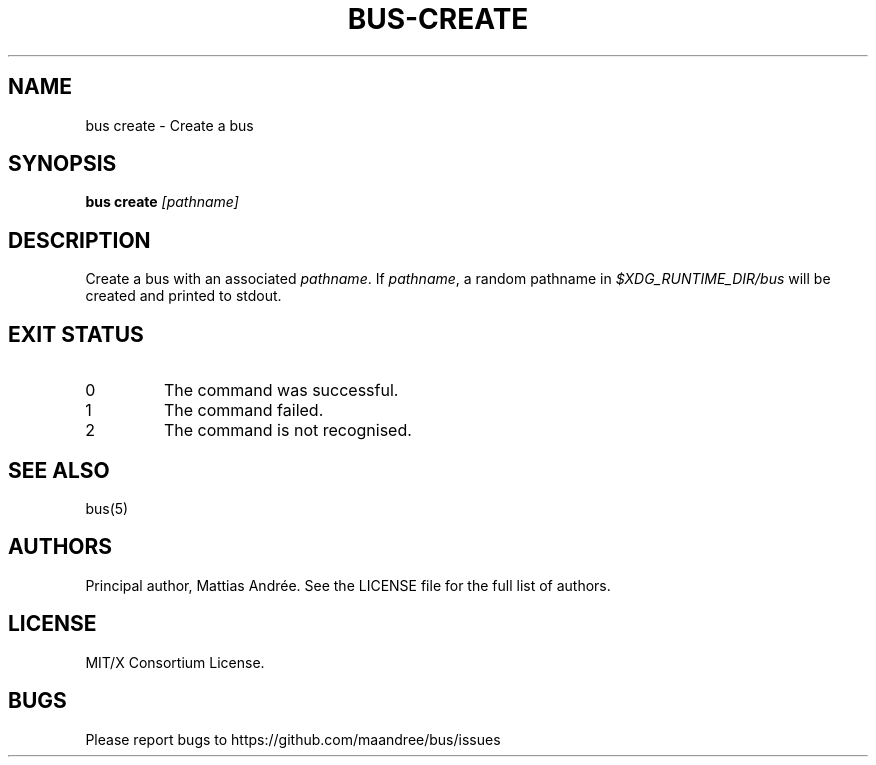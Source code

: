 .TH BUS-CREATE 1 BUS-%VERSION%
.SH NAME
bus create - Create a bus
.SH SYNOPSIS
.B bus create
.IR [pathname]
.SH DESCRIPTION
Create a bus with an associated \fIpathname\fP. If \fIpathname\fP, a
random pathname in \fI$XDG_RUNTIME_DIR/bus\fP will be created and
printed to stdout.
.SH EXIT STATUS
.TP
0
The command was successful.
.TP
1
The command failed.
.TP
2
The command is not recognised.
.SH SEE ALSO
bus(5)
.SH AUTHORS
Principal author, Mattias Andrée.  See the LICENSE file for the full
list of authors.
.SH LICENSE
MIT/X Consortium License.
.SH BUGS
Please report bugs to https://github.com/maandree/bus/issues

